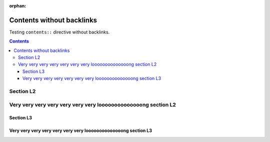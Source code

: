 :orphan:

##########################
Contents without backlinks
##########################

Testing ``contents::`` directive without backlinks.

.. contents::
   :backlinks: none

**********
Section L2
**********

***************************************************************
Very very very very very very very loooooooooooooong section L2
***************************************************************

Section L3
==========

Very very very very very very very loooooooooooooong section L3
===============================================================